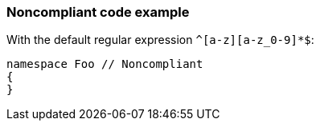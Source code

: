 === Noncompliant code example

With the default regular expression ``++^[a-z][a-z_0-9]*$++``:

[source,text]
----
namespace Foo // Noncompliant
{
}
----
